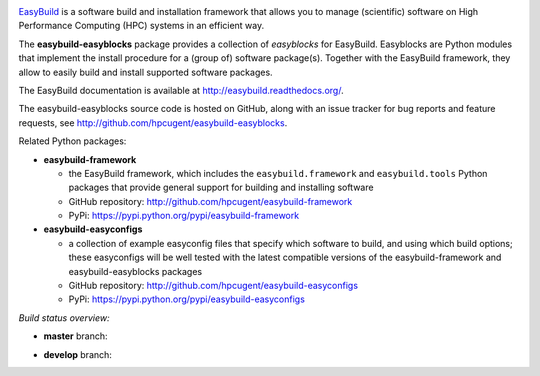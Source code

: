 .. image:: http://hpcugent.github.io/easybuild/images/easybuild_logo_small.png
   :align: center

`EasyBuild <https://hpcugent.github.io/easybuild>`_ is a software build
and installation framework that allows you to manage (scientific) software
on High Performance Computing (HPC) systems in an efficient way.

The **easybuild-easyblocks** package provides a collection of *easyblocks* for
EasyBuild. Easyblocks are Python modules that implement the install procedure for a
(group of) software package(s). Together with the EasyBuild framework,
they allow to easily build and install supported software packages.

The EasyBuild documentation is available at http://easybuild.readthedocs.org/.

The easybuild-easyblocks source code is hosted on GitHub, along
with an issue tracker for bug reports and feature requests, see
http://github.com/hpcugent/easybuild-easyblocks.

Related Python packages:

* **easybuild-framework**

  * the EasyBuild framework, which includes the ``easybuild.framework`` and ``easybuild.tools`` Python
    packages that provide general support for building and installing software
  * GitHub repository: http://github.com/hpcugent/easybuild-framework
  * PyPi: https://pypi.python.org/pypi/easybuild-framework

* **easybuild-easyconfigs**

  * a collection of example easyconfig files that specify which software to build,
    and using which build options; these easyconfigs will be well tested
    with the latest compatible versions of the easybuild-framework and easybuild-easyblocks packages
  * GitHub repository: http://github.com/hpcugent/easybuild-easyconfigs
  * PyPi: https://pypi.python.org/pypi/easybuild-easyconfigs

*Build status overview:*

* **master** branch:

  .. image:: https://travis-ci.org/hpcugent/easybuild-easyblocks.svg?branch=master
      :target: https://travis-ci.org/hpcugent/easybuild-easyblocks/branches

* **develop** branch:

  .. image:: https://travis-ci.org/hpcugent/easybuild-easyblocks.svg?branch=develop
      :target: https://travis-ci.org/hpcugent/easybuild-easyblocks/branches
